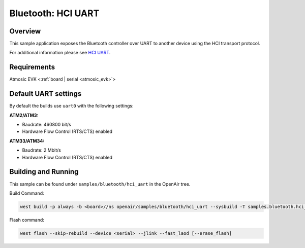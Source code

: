 .. _hci_uart-sample:

Bluetooth: HCI UART
###################

Overview
********

This sample application exposes the Bluetooth controller over UART to another device using the HCI transport protocol.

For additional information please see `HCI UART <https://docs.zephyrproject.org/latest/samples/bluetooth/hci_uart/README.html>`_.

Requirements
************

Atmosic EVK <:ref:`board | serial <atmosic_evk>`>

Default UART settings
*********************

By default the builds use ``uart0`` with the following settings:

**ATM2/ATM3:**

* Baudrate: 460800 bit/s
* Hardware Flow Control (RTS/CTS) enabled

**ATM33/ATM34:**

* Baudrate: 2 Mbit/s
* Hardware Flow Control (RTS/CTS) enabled

Building and Running
********************

This sample can be found under ``samples/bluetooth/hci_uart`` in the OpenAir tree.

Build Command:

.. code-block:: bash

    west build -p always -b <board>//ns openair/samples/bluetooth/hci_uart --sysbuild -T samples.bluetooth.hci_uart.atm

Flash command:

.. code-block:: bash

    west flash --skip-rebuild --device <serial> --jlink --fast_laod [--erase_flash]
